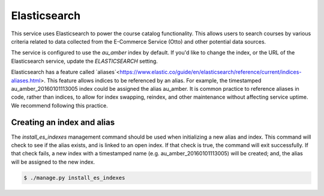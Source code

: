 Elasticsearch
=============

This service uses Elasticsearch to power the course catalog functionality. This allows users to search courses by
various criteria related to data collected from the E-Commerce Service (Otto) and other potential data sources.

The service is configured to use the `au_amber` index by default. If you'd like to change the index, or the
URL of the Elasticsearch service, update the `ELASTICSEARCH` setting.

Elasticsearch has a feature called `aliases`<https://www.elastic.co/guide/en/elasticsearch/reference/current/indices-aliases.html>.
This feature allows indices to be referenced by an alias. For example, the timestamped au_amber_20160101113005
index could be assigned the alias au_amber. It is common practice to reference aliases in code, rather than
indices, to allow for index swapping, reindex, and other maintenance without affecting service uptime. We recommend
following this practice.

Creating an index and alias
---------------------------

The `install_es_indexes` management command should be used when initializing a new alias and index. This command will
check to see if the alias exists, and is linked to an open index. If that check is true, the command will exit
successfully. If that check fails, a new index with a timestamped name (e.g. au_amber_20160101113005) will be
created; and, the alias will be assigned to the new index.

.. code-block:: bash

    $ ./manage.py install_es_indexes
